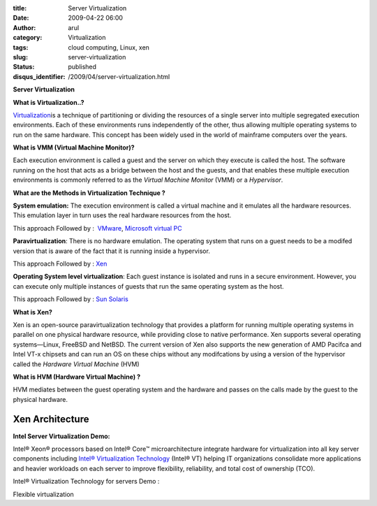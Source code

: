 :title: Server Virtualization
:date: 2009-04-22 06:00
:author: arul
:category: Virtualization
:tags: cloud computing, Linux, xen
:slug: server-virtualization
:status: published
:disqus_identifier: /2009/04/server-virtualization.html

**Server Virtualization**

**What is Virtualization..?**

`Virtualization <http://en.wikipedia.org/wiki/Virtualization>`__\ is a technique of partitioning or dividing the resources of a single server into multiple segregated execution environments. Each of these environments runs independently of the other, thus allowing multiple operating systems to run on the same hardware. This concept has been widely used in the world of mainframe computers over the years.

**What is VMM (Virtual Machine Monitor)?**

Each execution environment is called a guest and the server on which they execute is called the host. The software running on the host that acts as a bridge between the host and the guests, and that enables these multiple execution environments is commonly referred to as the *Virtual Machine Monitor* (VMM) or a *Hypervisor*.

**What are the Methods in Virtualization Technique ?**

**System emulation:** The execution environment is called a virtual machine and it emulates all the hardware resources. This emulation layer in turn uses the real hardware resources from the host.

This approach Followed by :  `VMware <http://www.vmware.com/>`__, `Microsoft virtual PC <http://www.microsoft.com/Windows/products/winfamily/virtualpc/default.mspx>`__

**Paravirtualization**: There is no hardware emulation. The operating system that runs on a guest needs to be a modifed version that is aware of the fact that it is running inside a hypervisor.

This approach Followed by : `Xen <http://www.xen.org/>`__

**Operating System level virtualization**: Each guest instance is isolated and runs in a secure environment. However, you can execute only multiple instances of guests that run the same operating system as the host.

This approach Followed by : `Sun Solaris <http://www.sun.com/software/solaris/virtualization.jsp>`__

**What is Xen?**

Xen is an open-source paravirtualization technology that provides a platform for running multiple operating systems in parallel on one physical hardware resource, while providing close to native performance. Xen supports several operating systems—Linux, FreeBSD and NetBSD. The current version of Xen also supports the new generation of AMD Pacifca and Intel VT-x chipsets and can run an OS on these chips without any modifcations by using a version of the hypervisor called the *Hardware Virtual Machine* (HVM)

**What is HVM (Hardware Virtual Machine) ?**

HVM mediates between the guest operating system and the hardware and passes on the calls made by the guest to the physical hardware.

Xen Architecture
################

|image0|

**Intel Server Virtualization Demo:**

Intel® Xeon® processors based on Intel® Core™ microarchitecture integrate hardware for virtualization into all key server components including `Intel® Virtualization Technology <http://www.intel.com/technology/virtualization/server/index.htm?iid=tech_vt+server>`__ (Intel® VT) helping IT organizations consolidate more applications and heavier workloads on each server to improve flexibility, reliability, and total cost of ownership (TCO).

Intel® Virtualization Technology for servers Demo :

.. raw:: html

   <div align="center">

.. raw:: html

   <object width="320" height="240" data="http://www.intel.com/technology/virtualization/demos/closer/demo.swf" type="application/x-shockwave-flash">

.. raw:: html

   </object>

.. raw:: html

   </div>

Flexible virtualization

.. raw:: html

   <div align="center">

.. raw:: html

   <object width="320" height="240" data="http://www.intel.com/business/resources/demos/xeon5500/virtualization/demo.swf" type="application/x-shockwave-flash">

.. raw:: html

   </object>

.. raw:: html

   </div>

.. |image0| image:: http://4.bp.blogspot.com/_Tq9uaJI0Xww/Se8KOh04_5I/AAAAAAAAETY/Gkl-Ck_wpNo/s400/Xen+Architecture.jpg
   :target: http://4.bp.blogspot.com/_Tq9uaJI0Xww/Se8KOh04_5I/AAAAAAAAETY/Gkl-Ck_wpNo/s1600-h/Xen+Architecture.jpg

